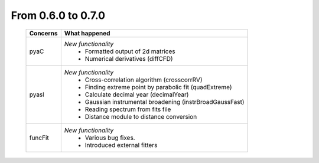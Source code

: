 From 0.6.0 to 0.7.0
===================

  ==================  =============================================
  Concerns            What happened
  ==================  =============================================
  pyaC                *New functionality*
                        - Formatted output of 2d matrices
                        - Numerical derivatives (diffCFD)
  pyasl               *New functionality*
                        - Cross-correlation algorithm (crosscorrRV)
                        - Finding extreme point by parabolic fit
                          (quadExtreme)
                        - Calculate decimal year (decimalYear)
                        - Gaussian instrumental broadening
                          (instrBroadGaussFast)
                        - Reading spectrum from fits file
                        - Distance module to distance conversion
  funcFit             *New functionality*
                        - Various bug fixes.
                        - Introduced external fitters
  ==================  =============================================